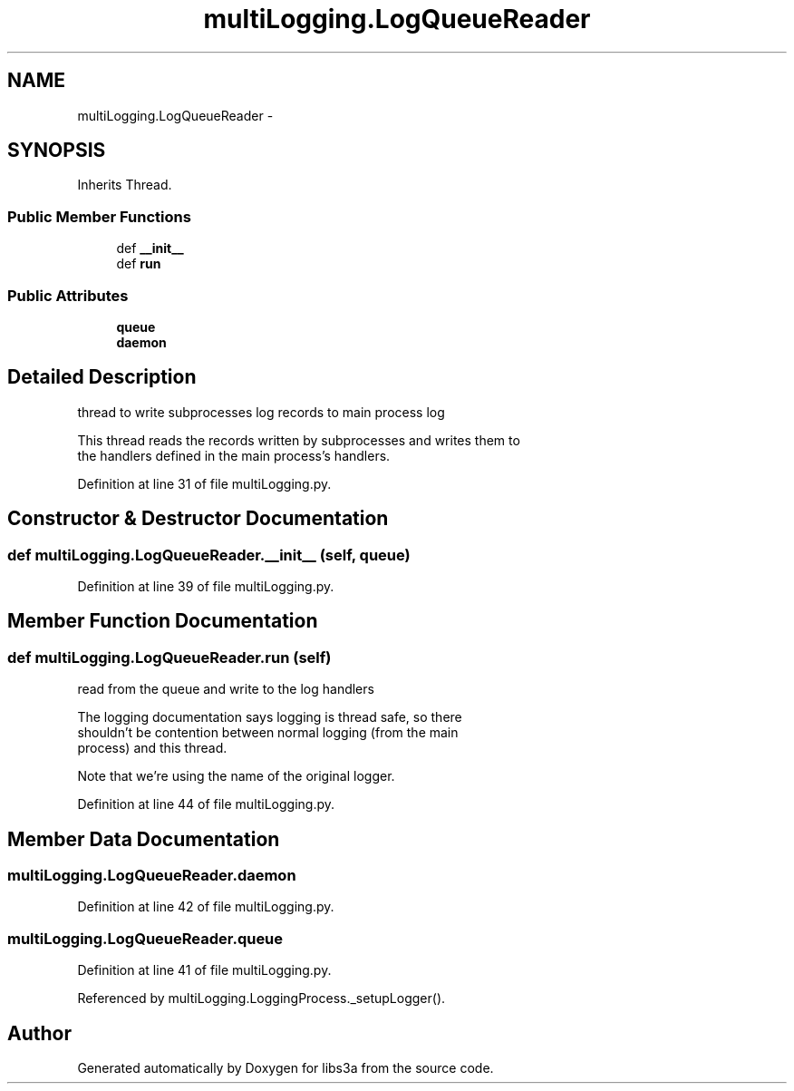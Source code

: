 .TH "multiLogging.LogQueueReader" 3 "Tue Jan 20 2015" "libs3a" \" -*- nroff -*-
.ad l
.nh
.SH NAME
multiLogging.LogQueueReader \- 
.SH SYNOPSIS
.br
.PP
.PP
Inherits Thread\&.
.SS "Public Member Functions"

.in +1c
.ti -1c
.RI "def \fB__init__\fP"
.br
.ti -1c
.RI "def \fBrun\fP"
.br
.in -1c
.SS "Public Attributes"

.in +1c
.ti -1c
.RI "\fBqueue\fP"
.br
.ti -1c
.RI "\fBdaemon\fP"
.br
.in -1c
.SH "Detailed Description"
.PP 

.PP
.nf
thread to write subprocesses log records to main process log

This thread reads the records written by subprocesses and writes them to
the handlers defined in the main process's handlers.
.fi
.PP
 
.PP
Definition at line 31 of file multiLogging\&.py\&.
.SH "Constructor & Destructor Documentation"
.PP 
.SS "def multiLogging\&.LogQueueReader\&.__init__ (self, queue)"

.PP
Definition at line 39 of file multiLogging\&.py\&.
.SH "Member Function Documentation"
.PP 
.SS "def multiLogging\&.LogQueueReader\&.run (self)"

.PP
.nf
read from the queue and write to the log handlers

The logging documentation says logging is thread safe, so there
shouldn't be contention between normal logging (from the main
process) and this thread.

Note that we're using the name of the original logger.
.fi
.PP
 
.PP
Definition at line 44 of file multiLogging\&.py\&.
.SH "Member Data Documentation"
.PP 
.SS "multiLogging\&.LogQueueReader\&.daemon"

.PP
Definition at line 42 of file multiLogging\&.py\&.
.SS "multiLogging\&.LogQueueReader\&.queue"

.PP
Definition at line 41 of file multiLogging\&.py\&.
.PP
Referenced by multiLogging\&.LoggingProcess\&._setupLogger()\&.

.SH "Author"
.PP 
Generated automatically by Doxygen for libs3a from the source code\&.
